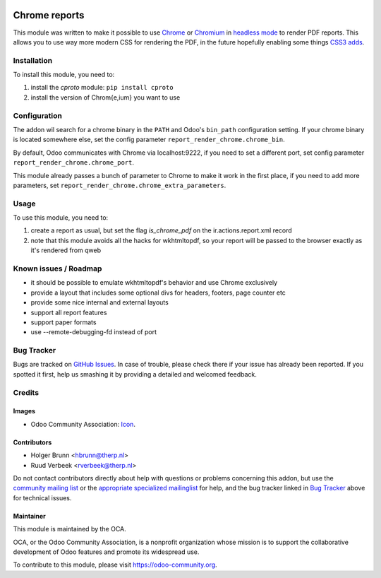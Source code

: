 .. image:: https://img.shields.io/badge/licence-AGPL--3-blue.svg
    :target: http://www.gnu.org/licenses/agpl-3.0-standalone.html
    :alt: License: AGPL-3

==============
Chrome reports
==============

This module was written to make it possible to use `Chrome <https://www.google.com/chrome/browser/desktop/index.html>`_ or `Chromium <https://www.chromium.org/getting-involved/download-chromium>`_ in `headless mode <https://chromium.googlesource.com/chromium/src/+/lkgr/headless/README.md>`_ to render PDF reports. This allows you to use way more modern CSS for rendering the PDF, in the future hopefully enabling some things `CSS3 adds <https://drafts.csswg.org/css-page-3/>`_.

Installation
============

To install this module, you need to:

#. install the `cproto` module: ``pip install cproto``
#. install the version of Chrom{e,ium} you want to use

Configuration
=============

The addon wil search for a chrome binary in the ``PATH`` and Odoo's ``bin_path`` configuration setting. If your chrome binary is located somewhere else, set the config parameter ``report_render_chrome.chrome_bin``.

By default, Odoo communicates with Chrome via localhost:9222, if you need to set a different port, set config parameter ``report_render_chrome.chrome_port``.

This module already passes a bunch of parameter to Chrome to make it work in the first place, if you need to add more parameters, set ``report_render_chrome.chrome_extra_parameters``.

Usage
=====

To use this module, you need to:

#. create a report as usual, but set the flag `is_chrome_pdf` on the ir.actions.report.xml record
#. note that this module avoids all the hacks for wkhtmltopdf, so your report will be passed to the browser exactly as it's rendered from qweb

.. image:: https://odoo-community.org/website/image/ir.attachment/5784_f2813bd/datas
    :alt: Try me on Runbot
    :target: https://runbot.odoo-community.org/runbot/143/9.0

Known issues / Roadmap
======================

* it should be possible to emulate wkhtmltopdf's behavior and use Chrome exclusively
* provide a layout that includes some optional divs for headers, footers, page counter etc
* provide some nice internal and external layouts
* support all report features
* support paper formats
* use --remote-debugging-fd instead of port

Bug Tracker
===========

Bugs are tracked on `GitHub Issues
<https://github.com/OCA/reporting-engine/issues>`_. In case of trouble, please
check there if your issue has already been reported. If you spotted it first,
help us smashing it by providing a detailed and welcomed feedback.

Credits
=======

Images
------

* Odoo Community Association: `Icon <https://github.com/OCA/maintainer-tools/blob/master/template/module/static/description/icon.svg>`_.

Contributors
------------

* Holger Brunn <hbrunn@therp.nl>
* Ruud Verbeek <rverbeek@therp.nl>

Do not contact contributors directly about help with questions or problems concerning this addon, but use the `community mailing list <mailto:community@mail.odoo.com>`_ or the `appropriate specialized mailinglist <https://odoo-community.org/groups>`_ for help, and the bug tracker linked in `Bug Tracker`_ above for technical issues.

Maintainer
----------

.. image:: https://odoo-community.org/logo.png
   :alt: Odoo Community Association
   :target: https://odoo-community.org

This module is maintained by the OCA.

OCA, or the Odoo Community Association, is a nonprofit organization whose
mission is to support the collaborative development of Odoo features and
promote its widespread use.

To contribute to this module, please visit https://odoo-community.org.
